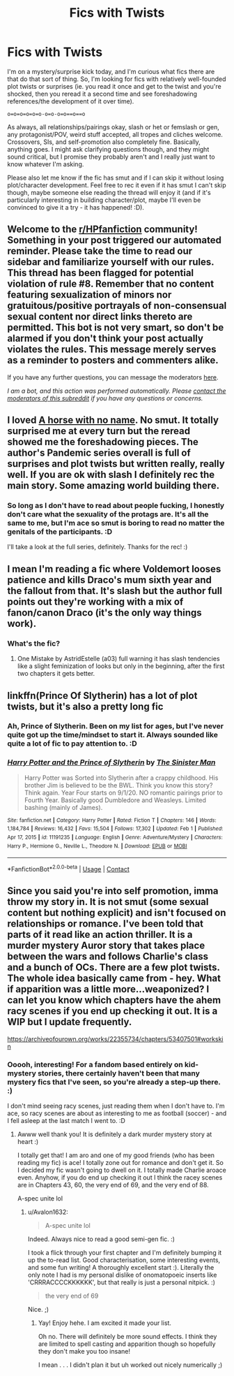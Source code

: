 #+TITLE: Fics with Twists

* Fics with Twists
:PROPERTIES:
:Author: Avalon1632
:Score: 6
:DateUnix: 1614008266.0
:DateShort: 2021-Feb-22
:FlairText: Request
:END:
I'm on a mystery/surprise kick today, and I'm curious what fics there are that do that sort of thing. So, I'm looking for fics with relatively well-founded plot twists or surprises (ie. you read it once and get to the twist and you're shocked, then you reread it a second time and see foreshadowing references/the development of it over time).

=o=o=o=o=o=o-o=o-o=o==o==o=

As always, all relationships/pairings okay, slash or het or femslash or gen, any protagonist/POV, weird stuff accepted, all tropes and cliches welcome. Crossovers, SIs, and self-promotion also completely fine. Basically, anything goes. I might ask clarifying questions though, and they might sound critical, but I promise they probably aren't and I really just want to know whatever I'm asking.

Please also let me know if the fic has smut and if I can skip it without losing plot/character development. Feel free to rec it even if it has smut I can't skip though, maybe someone else reading the thread will enjoy it (and if it's particularly interesting in building character/plot, maybe I'll even be convinced to give it a try - it has happened! :D).


** Welcome to the [[/r/HPfanfiction][r/HPfanfiction]] community! Something in your post triggered our automated reminder. Please take the time to read our sidebar and familiarize yourself with our rules. This thread has been flagged for potential violation of rule #8. Remember that no content featuring sexualization of minors nor gratuitous/positive portrayals of non-consensual sexual content nor direct links thereto are permitted. This bot is not very smart, so don't be alarmed if you don't think your post actually violates the rules. This message merely serves as a reminder to posters and commenters alike.

If you have any further questions, you can message the moderators [[https://www.reddit.com/message/compose?to=%2Fr%2FHPfanfiction][here]].

/I am a bot, and this action was performed automatically. Please [[/message/compose/?to=/r/HPfanfiction][contact the moderators of this subreddit]] if you have any questions or concerns./
:PROPERTIES:
:Author: AutoModerator
:Score: 1
:DateUnix: 1614008266.0
:DateShort: 2021-Feb-22
:END:


** I loved [[https://archiveofourown.org/works/29310402][A horse with no name]]. No smut. It totally surprised me at every turn but the reread showed me the foreshadowing pieces. The author's Pandemic series overall is full of surprises and plot twists but written really, really well. If you are ok with slash I definitely rec the main story. Some amazing world building there.
:PROPERTIES:
:Author: Consistent_Squash
:Score: 4
:DateUnix: 1614009917.0
:DateShort: 2021-Feb-22
:END:

*** So long as I don't have to read about people fucking, I honestly don't care what the sexuality of the protags are. It's all the same to me, but I'm ace so smut is boring to read no matter the genitals of the participants. :D

I'll take a look at the full series, definitely. Thanks for the rec! :)
:PROPERTIES:
:Author: Avalon1632
:Score: 2
:DateUnix: 1614682564.0
:DateShort: 2021-Mar-02
:END:


** I mean I'm reading a fic where Voldemort looses patience and kills Draco's mum sixth year and the fallout from that. It's slash but the author full points out they're working with a mix of fanon/canon Draco (it's the only way things work).
:PROPERTIES:
:Author: xHey_All_You_Peoplex
:Score: 4
:DateUnix: 1614023093.0
:DateShort: 2021-Feb-22
:END:

*** What's the fic?
:PROPERTIES:
:Author: Avalon1632
:Score: 1
:DateUnix: 1614025982.0
:DateShort: 2021-Feb-23
:END:

**** One Mistake by AstridEstelle (a03) full warning it has slash tendencies like a slight feminization of looks but only in the beginning, after the first two chapters it gets better.
:PROPERTIES:
:Author: xHey_All_You_Peoplex
:Score: 3
:DateUnix: 1614026488.0
:DateShort: 2021-Feb-23
:END:


** linkffn(Prince Of Slytherin) has a lot of plot twists, but it's also a pretty long fic
:PROPERTIES:
:Author: redpxtato
:Score: 4
:DateUnix: 1614023084.0
:DateShort: 2021-Feb-22
:END:

*** Ah, Prince of Slytherin. Been on my list for ages, but I've never quite got up the time/mindset to start it. Always sounded like quite a lot of fic to pay attention to. :D
:PROPERTIES:
:Author: Avalon1632
:Score: 1
:DateUnix: 1614682163.0
:DateShort: 2021-Mar-02
:END:


*** [[https://www.fanfiction.net/s/11191235/1/][*/Harry Potter and the Prince of Slytherin/*]] by [[https://www.fanfiction.net/u/4788805/The-Sinister-Man][/The Sinister Man/]]

#+begin_quote
  Harry Potter was Sorted into Slytherin after a crappy childhood. His brother Jim is believed to be the BWL. Think you know this story? Think again. Year Four starts on 9/1/20. NO romantic pairings prior to Fourth Year. Basically good Dumbledore and Weasleys. Limited bashing (mainly of James).
#+end_quote

^{/Site/:} ^{fanfiction.net} ^{*|*} ^{/Category/:} ^{Harry} ^{Potter} ^{*|*} ^{/Rated/:} ^{Fiction} ^{T} ^{*|*} ^{/Chapters/:} ^{146} ^{*|*} ^{/Words/:} ^{1,184,784} ^{*|*} ^{/Reviews/:} ^{16,432} ^{*|*} ^{/Favs/:} ^{15,504} ^{*|*} ^{/Follows/:} ^{17,302} ^{*|*} ^{/Updated/:} ^{Feb} ^{1} ^{*|*} ^{/Published/:} ^{Apr} ^{17,} ^{2015} ^{*|*} ^{/id/:} ^{11191235} ^{*|*} ^{/Language/:} ^{English} ^{*|*} ^{/Genre/:} ^{Adventure/Mystery} ^{*|*} ^{/Characters/:} ^{Harry} ^{P.,} ^{Hermione} ^{G.,} ^{Neville} ^{L.,} ^{Theodore} ^{N.} ^{*|*} ^{/Download/:} ^{[[http://www.ff2ebook.com/old/ffn-bot/index.php?id=11191235&source=ff&filetype=epub][EPUB]]} ^{or} ^{[[http://www.ff2ebook.com/old/ffn-bot/index.php?id=11191235&source=ff&filetype=mobi][MOBI]]}

--------------

*FanfictionBot*^{2.0.0-beta} | [[https://github.com/FanfictionBot/reddit-ffn-bot/wiki/Usage][Usage]] | [[https://www.reddit.com/message/compose?to=tusing][Contact]]
:PROPERTIES:
:Author: FanfictionBot
:Score: 1
:DateUnix: 1614023110.0
:DateShort: 2021-Feb-22
:END:


** Since you said you're into self promotion, imma throw my story in. It is not smut (some sexual content but nothing explicit) and isn't focused on relationships or romance. I've been told that parts of it read like an action thriller. It is a murder mystery Auror story that takes place between the wars and follows Charlie's class and a bunch of OCs. There are a few plot twists. The whole idea basically came from - hey. What if apparition was a little more...weaponized? I can let you know which chapters have the ahem racy scenes if you end up checking it out. It is a WIP but I update frequently.

[[https://archiveofourown.org/works/22355734/chapters/53407501#workskin]]
:PROPERTIES:
:Author: AceOfBasePlates
:Score: 2
:DateUnix: 1614052390.0
:DateShort: 2021-Feb-23
:END:

*** Ooooh, interesting! For a fandom based entirely on kid-mystery stories, there certainly haven't been that many mystery fics that I've seen, so you're already a step-up there. :)

I don't mind seeing racy scenes, just reading them when I don't have to. I'm ace, so racy scenes are about as interesting to me as football (soccer) - and I fell asleep at the last match I went to. :D
:PROPERTIES:
:Author: Avalon1632
:Score: 2
:DateUnix: 1614682102.0
:DateShort: 2021-Mar-02
:END:

**** Awww well thank you! It is definitely a dark murder mystery story at heart :)

I totally get that! I am aro and one of my good friends (who has been reading my fic) is ace! I totally zone out for romance and don't get it. So I decided my fic wasn't going to dwell on it. I totally made Charlie aroace even. Anyhow, if you do end up checking it out I think the racey scenes are in Chapters 43, 60, the very end of 69, and the very end of 88.

A-spec unite lol
:PROPERTIES:
:Author: AceOfBasePlates
:Score: 2
:DateUnix: 1614800622.0
:DateShort: 2021-Mar-03
:END:

***** u/Avalon1632:
#+begin_quote
  A-spec unite lol
#+end_quote

Indeed. Always nice to read a good semi-gen fic. :)

I took a flick through your first chapter and I'm definitely bumping it up the to-read list. Good characterisation, some interesting events, and some fun writing! A thoroughly excellent start :). Literally the only note I had is my personal dislike of onomatopoeic inserts like 'CRRRACCCCKKKKKK', but that really is just a personal nitpick. :)

#+begin_quote
  the very end of 69
#+end_quote

Nice. ;)
:PROPERTIES:
:Author: Avalon1632
:Score: 2
:DateUnix: 1614881241.0
:DateShort: 2021-Mar-04
:END:

****** Yay! Enjoy hehe. I am excited it made your list.

Oh no. There will definitely be more sound effects. I think they are limited to spell casting and apparition though so hopefully they don't make you too insane!

I mean . . . I didn't plan it but uh worked out nicely numerically ;)
:PROPERTIES:
:Author: AceOfBasePlates
:Score: 1
:DateUnix: 1614888719.0
:DateShort: 2021-Mar-04
:END:

